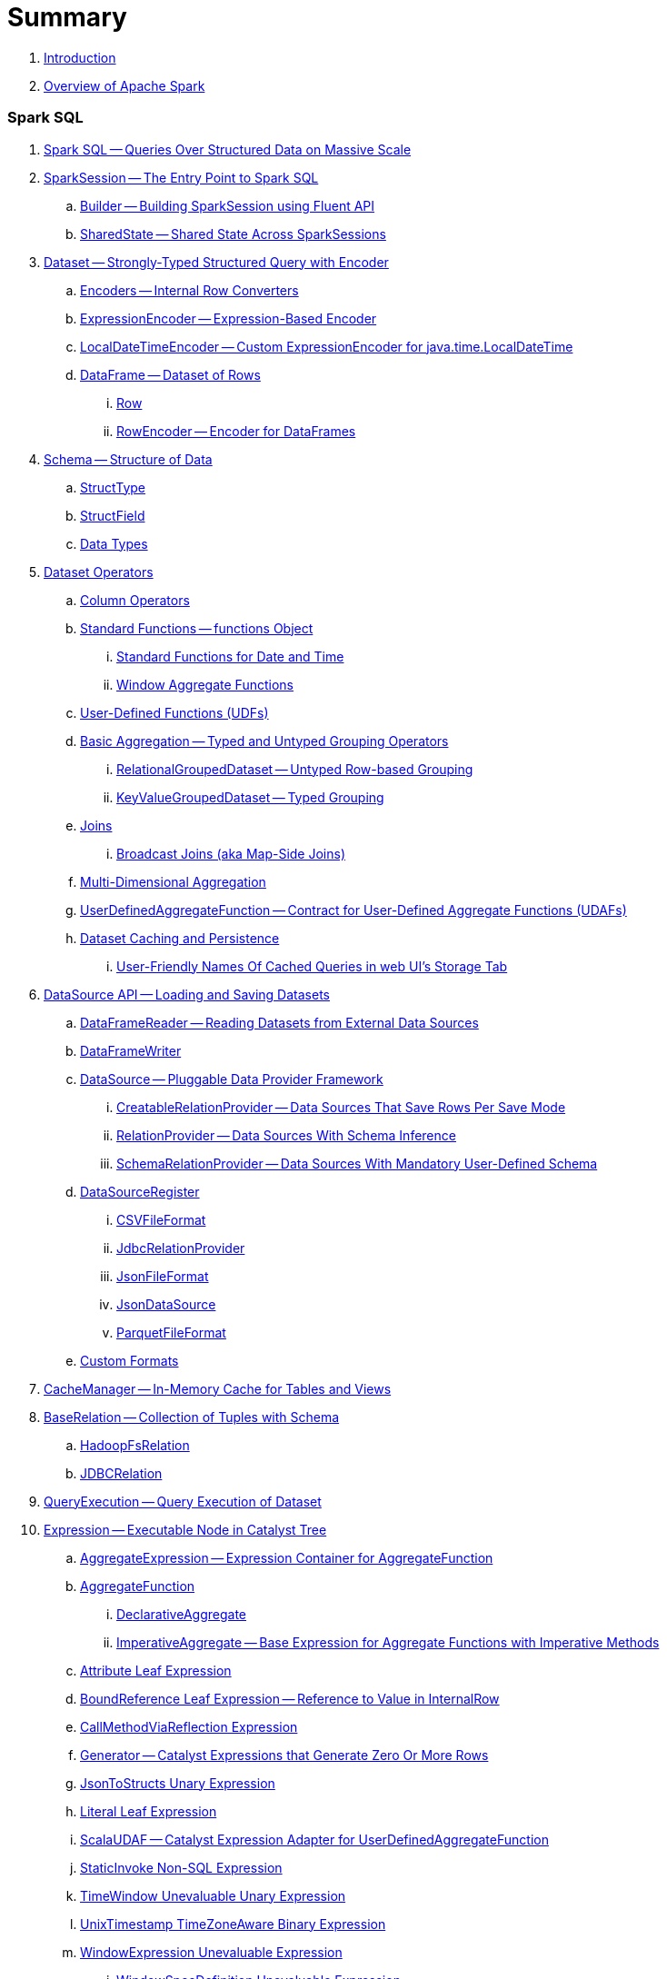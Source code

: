 = Summary

. link:book-intro.adoc[Introduction]
. link:spark-overview.adoc[Overview of Apache Spark]

=== Spark SQL

. link:spark-sql.adoc[Spark SQL -- Queries Over Structured Data on Massive Scale]
. link:spark-sql-SparkSession.adoc[SparkSession -- The Entry Point to Spark SQL]
.. link:spark-sql-sparksession-builder.adoc[Builder -- Building SparkSession using Fluent API]
.. link:spark-sql-SparkSession-SharedState.adoc[SharedState -- Shared State Across SparkSessions]

. link:spark-sql-Dataset.adoc[Dataset -- Strongly-Typed Structured Query with Encoder]
.. link:spark-sql-Encoder.adoc[Encoders -- Internal Row Converters]
.. link:spark-sql-ExpressionEncoder.adoc[ExpressionEncoder -- Expression-Based Encoder]
.. link:spark-sql-ExpressionEncoder-LocalDateTime.adoc[LocalDateTimeEncoder -- Custom ExpressionEncoder for java.time.LocalDateTime]

.. link:spark-sql-DataFrame.adoc[DataFrame -- Dataset of Rows]
... link:spark-sql-Row.adoc[Row]
... link:spark-sql-RowEncoder.adoc[RowEncoder -- Encoder for DataFrames]

. link:spark-sql-schema.adoc[Schema -- Structure of Data]
.. link:spark-sql-StructType.adoc[StructType]
.. link:spark-sql-StructField.adoc[StructField]
.. link:spark-sql-DataType.adoc[Data Types]

. link:spark-sql-dataset-operators.adoc[Dataset Operators]
.. link:spark-sql-Column.adoc[Column Operators]
.. link:spark-sql-functions.adoc[Standard Functions -- functions Object]
... link:spark-sql-functions-datetime.adoc[Standard Functions for Date and Time]
... link:spark-sql-functions-windows.adoc[Window Aggregate Functions]
.. link:spark-sql-udfs.adoc[User-Defined Functions (UDFs)]
.. link:spark-sql-basic-aggregation.adoc[Basic Aggregation -- Typed and Untyped Grouping Operators]
... link:spark-sql-RelationalGroupedDataset.adoc[RelationalGroupedDataset -- Untyped Row-based Grouping]
... link:spark-sql-KeyValueGroupedDataset.adoc[KeyValueGroupedDataset -- Typed Grouping]
.. link:spark-sql-joins.adoc[Joins]
... link:spark-sql-joins-broadcast.adoc[Broadcast Joins (aka Map-Side Joins)]
.. link:spark-sql-multi-dimensional-aggregation.adoc[Multi-Dimensional Aggregation]
.. link:spark-sql-UserDefinedAggregateFunction.adoc[UserDefinedAggregateFunction -- Contract for User-Defined Aggregate Functions (UDAFs)]
.. link:spark-sql-caching.adoc[Dataset Caching and Persistence]
... link:spark-sql-caching-webui-storage.adoc[User-Friendly Names Of Cached Queries in web UI's Storage Tab]

. link:spark-sql-datasource-api.adoc[DataSource API -- Loading and Saving Datasets]
.. link:spark-sql-DataFrameReader.adoc[DataFrameReader -- Reading Datasets from External Data Sources]
.. link:spark-sql-DataFrameWriter.adoc[DataFrameWriter]

.. link:spark-sql-DataSource.adoc[DataSource -- Pluggable Data Provider Framework]
... link:spark-sql-CreatableRelationProvider.adoc[CreatableRelationProvider -- Data Sources That Save Rows Per Save Mode]
... link:spark-sql-RelationProvider.adoc[RelationProvider -- Data Sources With Schema Inference]
... link:spark-sql-SchemaRelationProvider.adoc[SchemaRelationProvider -- Data Sources With Mandatory User-Defined Schema]

.. link:spark-sql-DataSourceRegister.adoc[DataSourceRegister]
... link:spark-sql-CSVFileFormat.adoc[CSVFileFormat]
... link:spark-sql-JdbcRelationProvider.adoc[JdbcRelationProvider]
... link:spark-sql-JsonFileFormat.adoc[JsonFileFormat]
... link:spark-sql-JsonDataSource.adoc[JsonDataSource]
... link:spark-sql-ParquetFileFormat.adoc[ParquetFileFormat]

.. link:spark-sql-datasource-custom-formats.adoc[Custom Formats]

. link:spark-sql-CacheManager.adoc[CacheManager -- In-Memory Cache for Tables and Views]

. link:spark-sql-BaseRelation.adoc[BaseRelation -- Collection of Tuples with Schema]
.. link:spark-sql-BaseRelation-HadoopFsRelation.adoc[HadoopFsRelation]
.. link:spark-sql-BaseRelation-JDBCRelation.adoc[JDBCRelation]

. link:spark-sql-QueryExecution.adoc[QueryExecution -- Query Execution of Dataset]

. link:spark-sql-Expression.adoc[Expression -- Executable Node in Catalyst Tree]
.. link:spark-sql-Expression-AggregateExpression.adoc[AggregateExpression -- Expression Container for AggregateFunction]
.. link:spark-sql-Expression-AggregateFunction.adoc[AggregateFunction]
... link:spark-sql-Expression-AggregateFunction-DeclarativeAggregate.adoc[DeclarativeAggregate]
... link:spark-sql-Expression-AggregateFunction-ImperativeAggregate.adoc[ImperativeAggregate -- Base Expression for Aggregate Functions with Imperative Methods]
.. link:spark-sql-Expression-Attribute.adoc[Attribute Leaf Expression]
.. link:spark-sql-Expression-BoundReference.adoc[BoundReference Leaf Expression -- Reference to Value in InternalRow]
.. link:spark-sql-Expression-CallMethodViaReflection.adoc[CallMethodViaReflection Expression]
.. link:spark-sql-Expression-Generator.adoc[Generator -- Catalyst Expressions that Generate Zero Or More Rows]
.. link:spark-sql-Expression-JsonToStructs.adoc[JsonToStructs Unary Expression]
.. link:spark-sql-Expression-Literal.adoc[Literal Leaf Expression]
.. link:spark-sql-Expression-ScalaUDAF.adoc[ScalaUDAF -- Catalyst Expression Adapter for UserDefinedAggregateFunction]
.. link:spark-sql-Expression-StaticInvoke.adoc[StaticInvoke Non-SQL Expression]
.. link:spark-sql-Expression-TimeWindow.adoc[TimeWindow Unevaluable Unary Expression]
.. link:spark-sql-Expression-UnixTimestamp.adoc[UnixTimestamp TimeZoneAware Binary Expression]
.. link:spark-sql-Expression-WindowExpression.adoc[WindowExpression Unevaluable Expression]
... link:spark-sql-Expression-WindowSpecDefinition.adoc[WindowSpecDefinition Unevaluable Expression]
.. link:spark-sql-Expression-WindowFunction.adoc[WindowFunction]
... link:spark-sql-Expression-AggregateWindowFunction.adoc[AggregateWindowFunction]
... link:spark-sql-Expression-OffsetWindowFunction.adoc[OffsetWindowFunction]
... link:spark-sql-Expression-SizeBasedWindowFunction.adoc[SizeBasedWindowFunction]

. link:spark-sql-LogicalPlan.adoc[LogicalPlan -- Logical Query Plan / Logical Operator]
.. link:spark-sql-LogicalPlan-Aggregate.adoc[Aggregate Unary Logical Operator]
.. link:spark-sql-LogicalPlan-BroadcastHint.adoc[BroadcastHint Unary Logical Operator]
.. link:spark-sql-LogicalPlan-DeserializeToObject.adoc[DeserializeToObject Logical Operator]
.. link:spark-sql-LogicalPlan-Expand.adoc[Expand Unary Logical Operator]
.. link:spark-sql-LogicalPlan-GroupingSets.adoc[GroupingSets Unary Logical Operator]
.. link:spark-sql-LogicalPlan-Hint.adoc[Hint Logical Operator]
.. link:spark-sql-LogicalPlan-InMemoryRelation.adoc[InMemoryRelation Leaf Logical Operator For Cached Query Plans]
.. link:spark-sql-LogicalPlan-Join.adoc[Join Logical Operator]
.. link:spark-sql-LogicalPlan-LocalRelation.adoc[LocalRelation Logical Operator]
.. link:spark-sql-LogicalPlan-LogicalRelation.adoc[LogicalRelation Logical Operator -- Adapter for BaseRelation]
.. link:spark-sql-LogicalPlan-Pivot.adoc[Pivot Unary Logical Operator]
.. link:spark-sql-LogicalPlan-Repartition-RepartitionByExpression.adoc[Repartition Logical Operators -- Repartition and RepartitionByExpression]

.. link:spark-sql-LogicalPlan-RunnableCommand.adoc[RunnableCommand -- Generic Logical Command with Side Effects]
... link:spark-sql-LogicalPlan-AlterViewAsCommand.adoc[AlterViewAsCommand Logical Command]
... link:spark-sql-LogicalPlan-ClearCacheCommand.adoc[ClearCacheCommand Logical Command]
... link:spark-sql-LogicalPlan-RunnableCommand-CreateDataSourceTableCommand.adoc[CreateDataSourceTableCommand Logical Command]
... link:spark-sql-LogicalPlan-CreateViewCommand.adoc[CreateViewCommand Logical Command]
... link:spark-sql-LogicalPlan-ExplainCommand.adoc[ExplainCommand Logical Command]

.. link:spark-sql-LogicalPlan-SubqueryAlias.adoc[SubqueryAlias Logical Operator]
.. link:spark-sql-LogicalPlan-UnresolvedFunction.adoc[UnresolvedFunction Logical Operator]
.. link:spark-sql-LogicalPlan-UnresolvedRelation.adoc[UnresolvedRelation Logical Operator]
.. link:spark-sql-LogicalPlan-Window.adoc[Window Unary Logical Operator]
.. link:spark-sql-LogicalPlan-WithWindowDefinition.adoc[WithWindowDefinition Unary Logical Operator]

. link:spark-sql-Analyzer.adoc[Analyzer -- Logical Query Plan Analyzer]
.. link:spark-sql-Analyzer-CheckAnalysis.adoc[CheckAnalysis -- Analysis Validation]
.. link:spark-sql-Analyzer-ResolveWindowFrame.adoc[ResolveWindowFrame Logical Evaluation Rule]
.. link:spark-sql-Analyzer-WindowsSubstitution.adoc[WindowsSubstitution Logical Evaluation Rule]

. link:spark-sql-SparkOptimizer.adoc[SparkOptimizer -- Logical Query Optimizer]
.. link:spark-sql-Optimizer.adoc[Optimizer -- Base for Logical Query Plan Optimizers]
.. link:spark-sql-Optimizer-ColumnPruning.adoc[ColumnPruning]
.. link:spark-sql-Optimizer-CombineTypedFilters.adoc[CombineTypedFilters]
.. link:spark-sql-Optimizer-ConstantFolding.adoc[ConstantFolding]
.. link:spark-sql-Optimizer-CostBasedJoinReorder.adoc[CostBasedJoinReorder]
.. link:spark-sql-Optimizer-DecimalAggregates.adoc[DecimalAggregates]
.. link:spark-sql-Optimizer-EliminateSerialization.adoc[EliminateSerialization]
.. link:spark-sql-Optimizer-GetCurrentDatabase.adoc[GetCurrentDatabase / ComputeCurrentTime]
.. link:spark-sql-Optimizer-LimitPushDown.adoc[LimitPushDown]
.. link:spark-sql-Optimizer-NullPropagation.adoc[NullPropagation -- Nullability (NULL Value) Propagation]
.. link:spark-sql-Optimizer-PropagateEmptyRelation.adoc[PropagateEmptyRelation]
.. link:spark-sql-Optimizer-PushDownPredicate.adoc[PushDownPredicate -- Predicate Pushdown / Filter Pushdown Logical Plan Optimization]
.. link:spark-sql-Optimizer-ReorderJoin.adoc[ReorderJoin]
.. link:spark-sql-Optimizer-SimplifyCasts.adoc[SimplifyCasts]

. link:spark-sql-SparkPlan.adoc[SparkPlan -- Physical Query Plan / Physical Operator]
.. link:spark-sql-SparkPlan-BroadcastExchangeExec.adoc[BroadcastExchangeExec Unary Operator for Broadcasting Joins]
.. link:spark-sql-SparkPlan-BroadcastHashJoinExec.adoc[BroadcastHashJoinExec Binary Physical Operator]
.. link:spark-sql-SparkPlan-BroadcastNestedLoopJoinExec.adoc[BroadcastNestedLoopJoinExec Binary Physical Operator]
.. link:spark-sql-SparkPlan-CoalesceExec.adoc[CoalesceExec Unary Physical Operator]
.. link:spark-sql-SparkPlan-DataSourceScanExec.adoc[DataSourceScanExec -- Contract for Leaf Physical Operators with Code Generation]
... link:spark-sql-SparkPlan-DataSourceScanExec-FileSourceScanExec.adoc[FileSourceScanExec Physical Operator]
... link:spark-sql-SparkPlan-DataSourceScanExec-RowDataSourceScanExec.adoc[RowDataSourceScanExec Physical Operator]
.. link:spark-sql-SparkPlan-ExecutedCommandExec.adoc[ExecutedCommandExec Physical Operator]
.. link:spark-sql-SparkPlan-HashAggregateExec.adoc[HashAggregateExec Aggregate Physical Operator]
.. link:spark-sql-SparkPlan-InMemoryTableScanExec.adoc[InMemoryTableScanExec Physical Operator]
.. link:spark-sql-SparkPlan-LocalTableScanExec.adoc[LocalTableScanExec Physical Operator]
.. link:spark-sql-SparkPlan-ObjectHashAggregateExec.adoc[ObjectHashAggregateExec Aggregate Physical Operator]
.. link:spark-sql-SparkPlan-ShuffleExchange.adoc[ShuffleExchange Unary Physical Operator]
.. link:spark-sql-SparkPlan-ShuffledHashJoinExec.adoc[ShuffledHashJoinExec Binary Physical Operator]
.. link:spark-sql-SparkPlan-SortAggregateExec.adoc[SortAggregateExec Aggregate Physical Operator]
.. link:spark-sql-SparkPlan-SortMergeJoinExec.adoc[SortMergeJoinExec Binary Physical Operator]
.. link:spark-sql-SparkPlan-InputAdapter.adoc[InputAdapter Unary Physical Operator]
.. link:spark-sql-SparkPlan-WindowExec.adoc[WindowExec Unary Physical Operator]
... link:spark-sql-AggregateProcessor.adoc[AggregateProcessor]
... link:spark-sql-WindowFunctionFrame.adoc[WindowFunctionFrame]
.. link:spark-sql-SparkPlan-WholeStageCodegenExec.adoc[WholeStageCodegenExec Unary Operator with Java Code Generation]

. link:spark-sql-SparkPlan-Partitioning.adoc[Partitioning -- Specification of Physical Operator's Output Partitions]

. link:spark-sql-SparkPlanner.adoc[SparkPlanner -- Query Planner with no Hive Support]
.. link:spark-sql-SparkStrategy.adoc[SparkStrategy -- Base for Execution Planning Strategies]
.. link:spark-sql-SparkStrategies.adoc[SparkStrategies -- Container of Execution Planning Strategies]
.. link:spark-sql-SparkStrategy-Aggregation.adoc[Aggregation Execution Planning Strategy]
.. link:spark-sql-SparkStrategy-BasicOperators.adoc[BasicOperators Execution Planning Strategy]
.. link:spark-sql-SparkStrategy-DataSourceStrategy.adoc[DataSourceStrategy Execution Planning Strategy]
.. link:spark-sql-SparkStrategy-FileSourceStrategy.adoc[FileSourceStrategy Execution Planning Strategy]
.. link:spark-sql-SparkStrategy-InMemoryScans.adoc[InMemoryScans Execution Planning Strategy]
.. link:spark-sql-SparkStrategy-JoinSelection.adoc[JoinSelection Execution Planning Strategy]

. link:spark-sql-QueryExecution-SparkPlan-Preparations.adoc[Physical Plan Preparations Rules]
.. link:spark-sql-CollapseCodegenStages.adoc[CollapseCodegenStages Physical Preparation Rule -- Collapsing Physical Operators for Whole-Stage CodeGen]
.. link:spark-sql-EnsureRequirements.adoc[EnsureRequirements Physical Preparation Rule]

. link:spark-sql-parsing-framework.adoc[SQL Parsing Framework]
.. link:spark-sql-SparkSqlParser.adoc[SparkSqlParser -- Default SQL Parser]
... link:spark-sql-SparkSqlAstBuilder.adoc[SparkSqlAstBuilder]
.. link:spark-sql-CatalystSqlParser.adoc[CatalystSqlParser -- DataTypes and StructTypes Parser]
.. link:spark-sql-AstBuilder.adoc[AstBuilder -- ANTLR-based SQL Parser]
.. link:spark-sql-AbstractSqlParser.adoc[AbstractSqlParser -- Base SQL Parsing Infrastructure]
.. link:spark-sql-ParserInterface.adoc[ParserInterface -- SQL Parser Contract]

. link:spark-sql-SQLMetric.adoc[SQLMetric -- Physical Operator Metric]

. link:spark-sql-catalyst.adoc[Catalyst -- Tree Manipulation Framework]
.. link:spark-sql-catalyst-TreeNode.adoc[TreeNode -- Node in Catalyst Tree]
.. link:spark-sql-catalyst-QueryPlan.adoc[QueryPlan -- Structured Query Plan]
.. link:spark-sql-catalyst-RuleExecutor.adoc[RuleExecutor -- Tree Transformation Rule Executor]
.. link:spark-sql-catalyst-GenericStrategy.adoc[GenericStrategy]
.. link:spark-sql-catalyst-QueryPlanner.adoc[QueryPlanner -- Converting Logical Plan to Physical Trees]
.. link:spark-sql-catalyst-dsl.adoc[Catalyst DSL -- Implicit Conversions for Catalyst Data Structures]

. link:spark-sql-ExchangeCoordinator.adoc[ExchangeCoordinator and Adaptive Query Execution]
. link:spark-sql-ShuffledRowRDD.adoc[ShuffledRowRDD]

. link:spark-sql-debugging-execution.adoc[Debugging Query Execution]

. link:spark-sql-dataset-rdd.adoc[Datasets vs DataFrames vs RDDs]

. link:spark-sql-SQLConf.adoc[SQLConf]
.. link:spark-sql-CatalystConf.adoc[CatalystConf]

. link:spark-sql-Catalog.adoc[Catalog]
.. link:spark-sql-CatalogImpl.adoc[CatalogImpl]
. link:spark-sql-ExternalCatalog.adoc[ExternalCatalog -- System Catalog of Permanent Entities]

. link:spark-sql-SessionState.adoc[SessionState]
.. link:spark-sql-BaseSessionStateBuilder.adoc[BaseSessionStateBuilder -- Base for Builders of SessionState]
. link:spark-sql-SessionCatalog.adoc[SessionCatalog -- Metastore of Session-Specific Relational Entities]
. link:spark-sql-UDFRegistration.adoc[UDFRegistration]
. link:spark-sql-FunctionRegistry.adoc[FunctionRegistry]
. link:spark-sql-ExperimentalMethods.adoc[ExperimentalMethods]

. link:spark-sql-SQLExecution.adoc[SQLExecution Helper Object]

. link:spark-sql-CatalystSerde.adoc[CatalystSerde]

. link:spark-sql-tungsten.adoc[Tungsten Execution Backend (aka Project Tungsten)]
.. link:spark-sql-whole-stage-codegen.adoc[Whole-Stage Code Generation (CodeGen)]
.. link:spark-sql-CodegenSupport.adoc[CodegenSupport -- Physical Operators with Optional Java Code Generation]
.. link:spark-sql-InternalRow.adoc[InternalRow -- Abstract Binary Row Format]
... link:spark-sql-UnsafeRow.adoc[UnsafeRow -- Mutable Raw-Memory Unsafe Binary Row Format]
.. link:spark-sql-CodeGenerator.adoc[CodeGenerator]
.. link:spark-sql-UnsafeProjection.adoc[UnsafeProjection -- Generic Function to Project InternalRows to UnsafeRows]
... link:spark-sql-GenerateUnsafeProjection.adoc[GenerateUnsafeProjection]

. link:spark-sql-ExternalAppendOnlyUnsafeRowArray.adoc[ExternalAppendOnlyUnsafeRowArray -- Append-Only Array for UnsafeRows (with Disk Spill Threshold)]

. link:spark-sql-spark-JdbcDialect.adoc[JdbcDialect]

. link:spark-sql-KafkaWriter.adoc[KafkaWriter -- Writing Dataset to Kafka]
.. link:spark-sql-DataSourceRegister-KafkaSourceProvider.adoc[KafkaSourceProvider]
.. link:spark-sql-KafkaWriter-KafkaWriteTask.adoc[KafkaWriteTask]

. link:spark-sql-hive-integration.adoc[Hive Integration]
.. link:spark-sql-spark-sql.adoc[Spark SQL CLI -- spark-sql]
.. link:spark-sql-DataSinks.adoc[DataSinks Strategy]

. link:spark-sql-thrift-server.adoc[Thrift JDBC/ODBC Server -- Spark Thrift Server (STS)]
.. link:spark-sql-thriftserver-SparkSQLEnv.adoc[SparkSQLEnv]

. link:spark-sql-SQLContext.adoc[(obsolete) SQLContext]

. link:spark-sql-settings.adoc[Settings]

=== Spark MLlib

. link:spark-mllib/spark-mllib.adoc[Spark MLlib -- Machine Learning in Spark]
. link:spark-mllib/spark-mllib-pipelines.adoc[ML Pipelines and PipelineStages (spark.ml)]
.. link:spark-mllib/spark-mllib-transformers.adoc[ML Pipeline Components -- Transformers]
... link:spark-mllib/spark-mllib-transformers-Tokenizer.adoc[Tokenizer]
.. link:spark-mllib/spark-mllib-estimators.adoc[ML Pipeline Components -- Estimators]
.. link:spark-mllib/spark-mllib-models.adoc[ML Pipeline Models]
.. link:spark-mllib/spark-mllib-evaluators.adoc[Evaluators]
.. link:spark-mllib/spark-mllib-crossvalidator.adoc[CrossValidator]
.. link:spark-mllib/spark-mllib-params.adoc[Params and ParamMaps]
.. link:spark-mllib/spark-mllib-pipelines-persistence.adoc[ML Persistence -- Saving and Loading Models and Pipelines]
.. link:spark-mllib/spark-mllib-pipelines-example-classification.adoc[Example -- Text Classification]
.. link:spark-mllib/spark-mllib-pipelines-example-regression.adoc[Example -- Linear Regression]
. link:spark-mllib/spark-mllib-latent-dirichlet-allocation.adoc[Latent Dirichlet Allocation (LDA)]
. link:spark-mllib/spark-mllib-vector.adoc[Vector]
. link:spark-mllib/spark-mllib-labeledpoint.adoc[LabeledPoint]
. link:spark-mllib/spark-mllib-streaming.adoc[Streaming MLlib]
. link:spark-mllib/spark-mllib-GeneralizedLinearRegression.adoc[GeneralizedLinearRegression]

=== Structured Streaming

. link:spark-structured-streaming.adoc[Spark Structured Streaming -- Streaming Datasets]

=== Spark Core / Tools

. link:spark-shell.adoc[Spark Shell -- spark-shell shell script]

. link:spark-webui.adoc[Web UI -- Spark Application's Web Console]
.. link:spark-webui-jobs.adoc[Jobs Tab]
.. link:spark-webui-StagesTab.adoc[Stages Tab -- Stages for All Jobs]
... link:spark-webui-AllStagesPage.adoc[Stages for All Jobs]
... link:spark-webui-StagePage.adoc[Stage Details]
... link:spark-webui-PoolPage.adoc[Pool Details]

.. link:spark-webui-storage.adoc[Storage Tab]
... link:spark-webui-BlockStatusListener.adoc[BlockStatusListener Spark Listener]

.. link:spark-webui-environment.adoc[Environment Tab]
... link:spark-webui-EnvironmentListener.adoc[EnvironmentListener Spark Listener]

.. link:spark-webui-executors.adoc[Executors Tab]
... link:spark-webui-executors-ExecutorsListener.adoc[ExecutorsListener Spark Listener]

.. link:spark-webui-sql.adoc[SQL Tab]
... link:spark-webui-SQLListener.adoc[SQLListener Spark Listener]

.. link:spark-webui-JobProgressListener.adoc[JobProgressListener Spark Listener]
.. link:spark-webui-StorageStatusListener.adoc[StorageStatusListener Spark Listener]
.. link:spark-webui-StorageListener.adoc[StorageListener -- Spark Listener for Tracking Persistence Status of RDD Blocks]
.. link:spark-webui-RDDOperationGraphListener.adoc[RDDOperationGraphListener Spark Listener]
.. link:spark-webui-SparkUI.adoc[SparkUI]

. link:spark-submit.adoc[Spark Submit -- spark-submit shell script]
.. link:spark-submit-SparkSubmitArguments.adoc[SparkSubmitArguments]
.. link:spark-submit-SparkSubmitOptionParser.adoc[SparkSubmitOptionParser -- spark-submit's Command-Line Parser]
.. link:spark-submit-SparkSubmitCommandBuilder.adoc[`SparkSubmitCommandBuilder` Command Builder]

. link:spark-class.adoc[spark-class shell script]
.. link:spark-AbstractCommandBuilder.adoc[AbstractCommandBuilder]

. link:spark-SparkLauncher.adoc[SparkLauncher -- Launching Spark Applications Programmatically]

=== Spark Core / Architecture

. link:spark-architecture.adoc[Spark Architecture]
. link:spark-driver.adoc[Driver]
. link:spark-Executor.adoc[Executor]
.. link:spark-executor-TaskRunner.adoc[TaskRunner]
.. link:spark-executor-ExecutorSource.adoc[ExecutorSource]
. link:spark-master.adoc[Master]
. link:spark-workers.adoc[Workers]

=== Spark Core / RDD

. link:spark-anatomy-spark-application.adoc[Anatomy of Spark Application]
. link:spark-SparkConf.adoc[SparkConf -- Programmable Configuration for Spark Applications]
.. link:spark-properties.adoc[Spark Properties and spark-defaults.conf Properties File]
.. link:spark-deploy-mode.adoc[Deploy Mode]
. link:spark-sparkcontext.adoc[SparkContext]
.. link:spark-HeartbeatReceiver.adoc[HeartbeatReceiver RPC Endpoint]
.. link:spark-sparkcontext-creating-instance-internals.adoc[Inside Creating SparkContext]
.. link:spark-sparkcontext-ConsoleProgressBar.adoc[ConsoleProgressBar]
.. link:spark-sparkcontext-SparkStatusTracker.adoc[SparkStatusTracker]
.. link:spark-sparkcontext-local-properties.adoc[Local Properties -- Creating Logical Job Groups]

. link:spark-rdd.adoc[RDD -- Resilient Distributed Dataset]
.. link:spark-rdd-lineage.adoc[RDD Lineage -- Logical Execution Plan]
.. link:spark-TaskLocation.adoc[TaskLocation]
.. link:spark-rdd-parallelcollectionrdd.adoc[ParallelCollectionRDD]
.. link:spark-rdd-mappartitionsrdd.adoc[MapPartitionsRDD]
.. link:spark-rdd-OrderedRDDFunctions.adoc[OrderedRDDFunctions]
.. link:spark-rdd-cogroupedrdd.adoc[CoGroupedRDD]
.. link:spark-rdd-SubtractedRDD.adoc[SubtractedRDD]
.. link:spark-rdd-hadooprdd.adoc[HadoopRDD]
.. link:spark-rdd-NewHadoopRDD.adoc[NewHadoopRDD]
.. link:spark-rdd-ShuffledRDD.adoc[ShuffledRDD]
.. link:spark-rdd-blockrdd.adoc[BlockRDD]

. link:spark-rdd-operations.adoc[Operators]
.. link:spark-rdd-transformations.adoc[Transformations]
... link:spark-rdd-PairRDDFunctions.adoc[PairRDDFunctions]
.. link:spark-rdd-actions.adoc[Actions]

. link:spark-rdd-caching.adoc[Caching and Persistence]
.. link:spark-rdd-StorageLevel.adoc[StorageLevel]

. link:spark-rdd-partitions.adoc[Partitions and Partitioning]
.. link:spark-rdd-Partition.adoc[Partition]
.. link:spark-rdd-Partitioner.adoc[Partitioner]
... link:spark-rdd-HashPartitioner.adoc[HashPartitioner]

. link:spark-rdd-shuffle.adoc[Shuffling]

. link:spark-rdd-checkpointing.adoc[Checkpointing]
.. link:spark-rdd-CheckpointRDD.adoc[CheckpointRDD]

. link:spark-rdd-dependencies.adoc[RDD Dependencies]
.. link:spark-rdd-NarrowDependency.adoc[NarrowDependency -- Narrow Dependencies]
.. link:spark-rdd-ShuffleDependency.adoc[ShuffleDependency -- Shuffle Dependencies]

. link:spark-Aggregator.adoc[Map/Reduce-side Aggregator]

=== Spark Core / Optimizations

. link:spark-broadcast.adoc[Broadcast variables]
. link:spark-accumulators.adoc[Accumulators]
.. link:spark-AccumulatorContext.adoc[AccumulatorContext]

=== Spark Core / Services

. link:spark-SerializerManager.adoc[SerializerManager]
. link:spark-MemoryManager.adoc[MemoryManager -- Memory Management]
.. link:spark-UnifiedMemoryManager.adoc[UnifiedMemoryManager]

. link:spark-sparkenv.adoc[SparkEnv -- Spark Runtime Environment]

. link:spark-dagscheduler.adoc[DAGScheduler -- Stage-Oriented Scheduler]
.. link:spark-dagscheduler-jobs.adoc[Jobs]
.. link:spark-DAGScheduler-Stage.adoc[Stage -- Physical Unit Of Execution]
... link:spark-dagscheduler-ShuffleMapStage.adoc[ShuffleMapStage -- Intermediate Stage in Execution DAG]
... link:spark-dagscheduler-ResultStage.adoc[ResultStage -- Final Stage in Job]
... link:spark-dagscheduler-StageInfo.adoc[StageInfo]

.. link:spark-dagscheduler-DAGSchedulerEventProcessLoop.adoc[DAGScheduler Event Bus]
.. link:spark-dagscheduler-JobListener.adoc[JobListener]
... link:spark-dagscheduler-JobWaiter.adoc[JobWaiter]

. link:spark-TaskScheduler.adoc[TaskScheduler -- Spark Scheduler]

.. link:spark-taskscheduler-tasks.adoc[Tasks]
... link:spark-taskscheduler-ShuffleMapTask.adoc[ShuffleMapTask -- Task for ShuffleMapStage]
... link:spark-taskscheduler-ResultTask.adoc[ResultTask]

.. link:spark-TaskDescription.adoc[TaskDescription]

.. link:spark-TaskRunner-FetchFailedException.adoc[FetchFailedException]

.. link:spark-MapStatus.adoc[MapStatus -- Shuffle Map Output Status]

.. link:spark-taskscheduler-tasksets.adoc[TaskSet -- Set of Tasks for Stage]

.. link:spark-TaskSetManager.adoc[TaskSetManager]
... link:spark-taskscheduler-schedulable.adoc[Schedulable]
... link:spark-taskscheduler-pool.adoc[Schedulable Pool]
... link:spark-taskscheduler-schedulablebuilders.adoc[Schedulable Builders]
.... link:spark-taskscheduler-FIFOSchedulableBuilder.adoc[FIFOSchedulableBuilder]
.... link:spark-taskscheduler-FairSchedulableBuilder.adoc[FairSchedulableBuilder]
... link:spark-taskscheduler-schedulingmode.adoc[Scheduling Mode -- `spark.scheduler.mode` Spark Property]
... link:spark-TaskInfo.adoc[TaskInfo]

.. link:spark-taskschedulerimpl.adoc[TaskSchedulerImpl -- Default TaskScheduler]
... link:spark-taskschedulerimpl-speculative-execution.adoc[Speculative Execution of Tasks]
... link:spark-taskschedulerimpl-TaskResultGetter.adoc[TaskResultGetter]

.. link:spark-taskscheduler-taskcontext.adoc[TaskContext]
... link:spark-taskscheduler-TaskContextImpl.adoc[TaskContextImpl]

.. link:spark-taskscheduler-TaskResult.adoc[TaskResults -- DirectTaskResult and IndirectTaskResult]

.. link:spark-taskscheduler-taskmemorymanager.adoc[TaskMemoryManager]
... link:spark-MemoryConsumer.adoc[MemoryConsumer]

.. link:spark-taskscheduler-taskmetrics.adoc[TaskMetrics]
... link:spark-taskmetrics-ShuffleWriteMetrics.adoc[ShuffleWriteMetrics]

.. link:spark-taskscheduler-TaskSetBlacklist.adoc[TaskSetBlacklist -- Blacklisting Executors and Nodes For TaskSet]

. link:spark-SchedulerBackend.adoc[SchedulerBackend -- Pluggable Scheduler Backends]
.. link:spark-CoarseGrainedSchedulerBackend.adoc[CoarseGrainedSchedulerBackend]
... link:spark-CoarseGrainedSchedulerBackend-DriverEndpoint.adoc[DriverEndpoint -- CoarseGrainedSchedulerBackend RPC Endpoint]

. link:spark-ExecutorBackend.adoc[ExecutorBackend -- Pluggable Executor Backends]
.. link:spark-executor-backends-CoarseGrainedExecutorBackend.adoc[CoarseGrainedExecutorBackend]
.. link:spark-executor-backends-MesosExecutorBackend.adoc[MesosExecutorBackend]

. link:spark-blockmanager.adoc[BlockManager -- Key-Value Store for Blocks]
.. link:spark-MemoryStore.adoc[MemoryStore]
.. link:spark-DiskStore.adoc[DiskStore]
.. link:spark-blockdatamanager.adoc[BlockDataManager]
.. link:spark-shuffleclient.adoc[ShuffleClient]
.. link:spark-blocktransferservice.adoc[BlockTransferService -- Pluggable Block Transfers]
... link:spark-NettyBlockTransferService.adoc[NettyBlockTransferService -- Netty-Based BlockTransferService]
... link:spark-NettyBlockRpcServer.adoc[NettyBlockRpcServer]
.. link:spark-BlockManagerMaster.adoc[BlockManagerMaster -- BlockManager for Driver]
... link:spark-blockmanager-BlockManagerMasterEndpoint.adoc[BlockManagerMasterEndpoint -- BlockManagerMaster RPC Endpoint]
.. link:spark-DiskBlockManager.adoc[DiskBlockManager]
.. link:spark-BlockInfoManager.adoc[BlockInfoManager]
... link:spark-BlockInfo.adoc[BlockInfo]
.. link:spark-blockmanager-BlockManagerSlaveEndpoint.adoc[BlockManagerSlaveEndpoint]
.. link:spark-blockmanager-DiskBlockObjectWriter.adoc[DiskBlockObjectWriter]
.. link:spark-blockmanager-BlockManagerSource.adoc[BlockManagerSource -- Metrics Source for BlockManager]
.. link:spark-blockmanager-StorageStatus.adoc[StorageStatus]

. link:spark-service-mapoutputtracker.adoc[MapOutputTracker -- Shuffle Map Output Registry]
.. link:spark-service-MapOutputTrackerMaster.adoc[MapOutputTrackerMaster -- MapOutputTracker For Driver]
... link:spark-service-MapOutputTrackerMasterEndpoint.adoc[MapOutputTrackerMasterEndpoint]
.. link:spark-service-MapOutputTrackerWorker.adoc[MapOutputTrackerWorker -- MapOutputTracker for Executors]

. link:spark-ShuffleManager.adoc[ShuffleManager -- Pluggable Shuffle Systems]
.. link:spark-SortShuffleManager.adoc[SortShuffleManager -- The Default Shuffle System]
.. link:spark-ExternalShuffleService.adoc[ExternalShuffleService]
.. link:spark-OneForOneStreamManager.adoc[OneForOneStreamManager]

.. link:spark-ShuffleBlockResolver.adoc[ShuffleBlockResolver]
... link:spark-IndexShuffleBlockResolver.adoc[IndexShuffleBlockResolver]

.. link:spark-ShuffleWriter.adoc[ShuffleWriter]
... link:spark-BypassMergeSortShuffleWriter.adoc[BypassMergeSortShuffleWriter]
... link:spark-SortShuffleWriter.adoc[SortShuffleWriter]
... link:spark-UnsafeShuffleWriter.adoc[UnsafeShuffleWriter -- ShuffleWriter for SerializedShuffleHandle]

.. link:spark-BaseShuffleHandle.adoc[BaseShuffleHandle -- Fallback Shuffle Handle]
.. link:spark-BypassMergeSortShuffleHandle.adoc[BypassMergeSortShuffleHandle -- Marker Interface for Bypass Merge Sort Shuffle Handles]
.. link:spark-SerializedShuffleHandle.adoc[SerializedShuffleHandle -- Marker Interface for Serialized Shuffle Handles]

.. link:spark-ShuffleReader.adoc[ShuffleReader]
... link:spark-BlockStoreShuffleReader.adoc[BlockStoreShuffleReader]

.. link:spark-ShuffleBlockFetcherIterator.adoc[ShuffleBlockFetcherIterator]
.. link:spark-ShuffleExternalSorter.adoc[ShuffleExternalSorter -- Cache-Efficient Sorter]
.. link:spark-ExternalSorter.adoc[ExternalSorter]

. link:spark-serialization.adoc[Serialization]
.. link:spark-Serializer.adoc[Serializer -- Task SerDe]
.. link:spark-SerializerInstance.adoc[SerializerInstance]
.. link:spark-SerializationStream.adoc[SerializationStream]
.. link:spark-DeserializationStream.adoc[DeserializationStream]

. link:spark-ExternalClusterManager.adoc[ExternalClusterManager -- Pluggable Cluster Managers]

. link:spark-service-broadcastmanager.adoc[BroadcastManager]
.. link:spark-BroadcastFactory.adoc[BroadcastFactory -- Pluggable Broadcast Variable Factories]
... link:spark-TorrentBroadcastFactory.adoc[TorrentBroadcastFactory]
... link:spark-TorrentBroadcast.adoc[TorrentBroadcast]
.. link:spark-CompressionCodec.adoc[CompressionCodec]

. link:spark-service-contextcleaner.adoc[ContextCleaner -- Spark Application Garbage Collector]
.. link:spark-CleanerListener.adoc[CleanerListener]

. link:spark-dynamic-allocation.adoc[Dynamic Allocation (of Executors)]
.. link:spark-ExecutorAllocationManager.adoc[ExecutorAllocationManager -- Allocation Manager for Spark Core]
.. link:spark-service-ExecutorAllocationClient.adoc[ExecutorAllocationClient]
.. link:spark-service-ExecutorAllocationListener.adoc[ExecutorAllocationListener]
.. link:spark-service-ExecutorAllocationManagerSource.adoc[ExecutorAllocationManagerSource]

. link:spark-http-file-server.adoc[HTTP File Server]
. link:spark-data-locality.adoc[Data Locality]
. link:spark-cachemanager.adoc[Cache Manager]
. link:spark-service-outputcommitcoordinator.adoc[OutputCommitCoordinator]

. link:spark-rpc.adoc[RpcEnv -- RPC Environment]
.. link:spark-rpc-RpcEndpoint.adoc[RpcEndpoint]
.. link:spark-RpcEndpointRef.adoc[RpcEndpointRef]
.. link:spark-RpcEnvFactory.adoc[RpcEnvFactory]
.. link:spark-rpc-netty.adoc[Netty-based RpcEnv]

. link:spark-TransportConf.adoc[TransportConf -- Transport Configuration]

=== (obsolete) Spark Streaming

. link:spark-streaming.adoc[Spark Streaming -- Streaming RDDs]

=== Spark Deployment Environments

. link:spark-deployment-environments.adoc[Deployment Environments -- Run Modes]
. link:spark-local.adoc[Spark local (pseudo-cluster)]
.. link:spark-LocalSchedulerBackend.adoc[LocalSchedulerBackend]
.. link:spark-LocalEndpoint.adoc[LocalEndpoint]
. link:spark-cluster.adoc[Spark on cluster]

=== Spark on YARN

. link:yarn/README.adoc[Spark on YARN]
. link:yarn/spark-yarn-YarnShuffleService.adoc[YarnShuffleService -- ExternalShuffleService on YARN]
. link:yarn/spark-yarn-ExecutorRunnable.adoc[ExecutorRunnable]
. link:yarn/spark-yarn-client.adoc[Client]
. link:yarn/spark-yarn-yarnrmclient.adoc[YarnRMClient]
. link:yarn/spark-yarn-applicationmaster.adoc[ApplicationMaster]
.. link:yarn/spark-yarn-AMEndpoint.adoc[AMEndpoint -- ApplicationMaster RPC Endpoint]
. link:yarn/spark-yarn-YarnClusterManager.adoc[YarnClusterManager -- ExternalClusterManager for YARN]
. link:yarn/spark-yarn-taskschedulers.adoc[TaskSchedulers for YARN]
.. link:yarn/spark-yarn-yarnscheduler.adoc[YarnScheduler]
.. link:yarn/spark-yarn-yarnclusterscheduler.adoc[YarnClusterScheduler]
. link:yarn/spark-yarn-schedulerbackends.adoc[SchedulerBackends for YARN]
.. link:yarn/spark-yarn-yarnschedulerbackend.adoc[YarnSchedulerBackend]
.. link:yarn/spark-yarn-client-yarnclientschedulerbackend.adoc[YarnClientSchedulerBackend]
.. link:yarn/spark-yarn-cluster-yarnclusterschedulerbackend.adoc[YarnClusterSchedulerBackend]
.. link:yarn/spark-yarn-cluster-YarnSchedulerEndpoint.adoc[YarnSchedulerEndpoint RPC Endpoint]
. link:yarn/spark-yarn-YarnAllocator.adoc[YarnAllocator]
. link:yarn/spark-yarn-introduction.adoc[Introduction to Hadoop YARN]
. link:yarn/spark-yarn-cluster-setup.adoc[Setting up YARN Cluster]
. link:yarn/spark-yarn-kerberos.adoc[Kerberos]
.. link:yarn/spark-yarn-ConfigurableCredentialManager.adoc[ConfigurableCredentialManager]
. link:yarn/spark-yarn-ClientDistributedCacheManager.adoc[ClientDistributedCacheManager]
. link:yarn/spark-yarn-YarnSparkHadoopUtil.adoc[YarnSparkHadoopUtil]
. link:yarn/spark-yarn-settings.adoc[Settings]

=== Spark Standalone

. link:spark-standalone.adoc[Spark Standalone]
. link:spark-standalone-master.adoc[Standalone Master]
. link:spark-standalone-worker.adoc[Standalone Worker]
. link:spark-standalone-webui.adoc[web UI]
. link:spark-standalone-submission-gateways.adoc[Submission Gateways]
. link:spark-standalone-master-scripts.adoc[Management Scripts for Standalone Master]
. link:spark-standalone-worker-scripts.adoc[Management Scripts for Standalone Workers]
. link:spark-standalone-status.adoc[Checking Status]
. link:spark-standalone-example-2-workers-on-1-node-cluster.adoc[Example 2-workers-on-1-node Standalone Cluster (one executor per worker)]
. link:spark-standalone-StandaloneSchedulerBackend.adoc[StandaloneSchedulerBackend]

=== Spark on Mesos

. link:spark-mesos/spark-mesos.adoc[Spark on Mesos]
. link:spark-mesos/spark-mesos-MesosCoarseGrainedSchedulerBackend.adoc[MesosCoarseGrainedSchedulerBackend]
. link:spark-mesos/spark-mesos-introduction.adoc[About Mesos]

=== Execution Model

. link:spark-execution-model.adoc[Execution Model]

=== Security

.. link:spark-security.adoc[Spark Security]
.. link:spark-webui-security.adoc[Securing Web UI]

=== Spark Core / Data Sources

. link:spark-data-sources.adoc[Data Sources in Spark]
. link:spark-io.adoc[Using Input and Output (I/O)]
.. link:spark-parquet.adoc[Parquet]
. link:spark-cassandra.adoc[Spark and Cassandra]
. link:spark-kafka.adoc[Spark and Kafka]
. link:spark-connectors-couchbase.adoc[Couchbase Spark Connector]

=== (obsolete) Spark GraphX

. link:spark-graphx.adoc[Spark GraphX -- Distributed Graph Computations]
. link:spark-graphx-algorithms.adoc[Graph Algorithms]

=== Monitoring, Tuning and Debugging

. link:spark-unified-memory-management.adoc[Unified Memory Management]

. link:spark-history-server.adoc[Spark History Server]
.. link:spark-history-server-HistoryServer.adoc[HistoryServer]
.. link:spark-history-server-SQLHistoryListener.adoc[SQLHistoryListener]
.. link:spark-history-server-FsHistoryProvider.adoc[FsHistoryProvider]
.. link:spark-history-server-HistoryServerArguments.adoc[HistoryServerArguments]

. link:spark-logging.adoc[Logging]
. link:spark-tuning.adoc[Performance Tuning]

. link:spark-MetricsSystem.adoc[MetricsSystem]
.. link:spark-metrics-MetricsConfig.adoc[MetricsConfig -- Metrics System Configuration]
.. link:spark-metrics-Source.adoc[Metrics Source]
.. link:spark-metrics-Sink.adoc[Metrics Sink]

. link:spark-SparkListener.adoc[SparkListener -- Intercepting Events from Spark Scheduler]
.. link:spark-LiveListenerBus.adoc[LiveListenerBus]
.. link:spark-ReplayListenerBus.adoc[ReplayListenerBus]
.. link:spark-SparkListenerBus.adoc[SparkListenerBus -- Internal Contract for Spark Event Buses]
.. link:spark-scheduler-listeners-eventlogginglistener.adoc[EventLoggingListener -- Spark Listener for Persisting Events]
.. link:spark-scheduler-listeners-statsreportlistener.adoc[StatsReportListener -- Logging Summary Statistics]

. link:spark-JsonProtocol.adoc[JsonProtocol]

. link:spark-debugging.adoc[Debugging Spark using sbt]

=== Varia

. link:varia/spark-building-from-sources.adoc[Building Apache Spark from Sources]
. link:varia/spark-hadoop.adoc[Spark and Hadoop]
.. link:spark-SparkHadoopUtil.adoc[SparkHadoopUtil]
. link:varia/spark-inmemory-filesystems.adoc[Spark and software in-memory file systems]
. link:varia/spark-others.adoc[Spark and The Others]
. link:varia/spark-deeplearning.adoc[Distributed Deep Learning on Spark]
. link:varia/spark-packages.adoc[Spark Packages]

=== Interactive Notebooks

. link:interactive-notebooks/README.adoc[Interactive Notebooks]
.. link:interactive-notebooks/apache-zeppelin.adoc[Apache Zeppelin]
.. link:interactive-notebooks/spark-notebook.adoc[Spark Notebook]

=== Spark Tips and Tricks

. link:spark-tips-and-tricks.adoc[Spark Tips and Tricks]
. link:spark-tips-and-tricks-access-private-members-spark-shell.adoc[Access private members in Scala in Spark shell]
. link:spark-tips-and-tricks-sparkexception-task-not-serializable.adoc[SparkException: Task not serializable]
. link:spark-tips-and-tricks-running-spark-windows.adoc[Running Spark Applications on Windows]

=== Exercises

. link:exercises/spark-exercise-pairrddfunctions-oneliners.adoc[One-liners using PairRDDFunctions]
. link:exercises/spark-exercise-take-multiple-jobs.adoc[Learning Jobs and Partitions Using take Action]
. link:exercises/spark-exercise-standalone-master-ha.adoc[Spark Standalone - Using ZooKeeper for High-Availability of Master]
. link:exercises/spark-hello-world-using-spark-shell.adoc[Spark's Hello World using Spark shell and Scala]
. link:exercises/spark-examples-wordcount-spark-shell.adoc[WordCount using Spark shell]
. link:exercises/spark-first-app.adoc[Your first complete Spark application (using Scala and sbt)]
. link:exercises/spark-notable-use-cases.adoc[Spark (notable) use cases]
. link:exercises/spark-sql-hive-orc-example.adoc[Using Spark SQL to update data in Hive using ORC files]
. link:exercises/spark-exercise-custom-scheduler-listener.adoc[Developing Custom SparkListener to monitor DAGScheduler in Scala]
. link:exercises/spark-exercise-custom-rpc-environment.adoc[Developing RPC Environment]
. link:exercises/spark-exercise-custom-rdd.adoc[Developing Custom RDD]
. link:exercises/spark-exercise-dataframe-jdbc-postgresql.adoc[Working with Datasets from JDBC Data Sources (and PostgreSQL)]
. link:exercises/spark-exercise-failing-stage.adoc[Causing Stage to Fail]

=== Further Learning

. link:spark-courses.adoc[Courses]
. link:spark-books.adoc[Books]

=== Spark Distributions

. link:spark-distributions/DataStax-Enterprise.adoc[DataStax Enterprise]
. link:spark-distributions/MapR-Sandbox-for-Hadoop.adoc[MapR Sandbox for Hadoop (Spark 1.5.2 only)]

=== Spark Workshop

. link:spark-workshop/README.adoc[Spark Advanced Workshop]
.. link:spark-workshop/spark-workshop-requirements.adoc[Requirements]
.. link:spark-workshop/spark-workshop-day1.adoc[Day 1]
.. link:spark-workshop/spark-workshop-day2.adoc[Day 2]

=== Spark Talk Ideas

. link:spark-talks/spark-talks.adoc[Spark Talks Ideas (STI)]
. link:spark-talks/10-lesser-known-tidbits-about-spark-standalone.adoc[10 Lesser-Known Tidbits about Spark Standalone]
. link:spark-talks/learning-spark-internals-using-groupby.adoc[Learning Spark internals using groupBy (to cause shuffle)]
